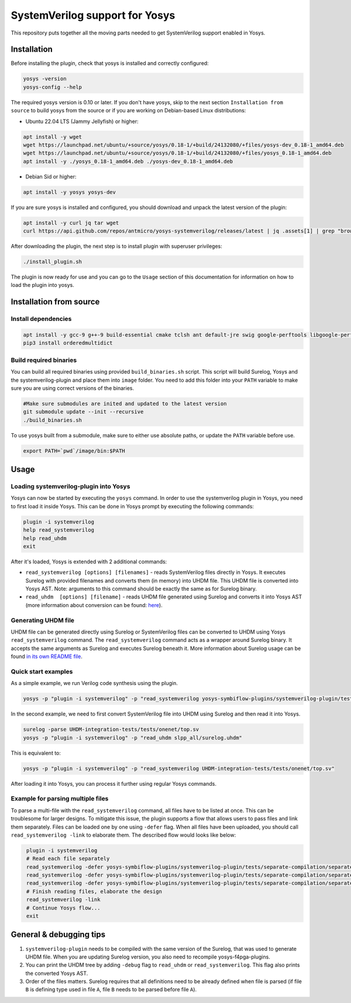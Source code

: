 SystemVerilog support for Yosys
===============================

This repository puts together all the moving parts needed to get SystemVerilog support enabled in Yosys.

Installation
------------

Before installing the plugin, check that yosys is installed and correctly configured:

.. code-block:: bash
   :name: check-yosys

   yosys -version
   yosys-config --help

The required yosys version is 0.10 or later.
If you don't have yosys, skip to the next section ``Installation from source`` to build yosys from the source or if you are working on Debian-based Linux distributions:

* Ubuntu 22.04 LTS (Jammy Jellyfish) or higher:

.. code-block:: bash
   :name: install-yosys-ubuntu

   apt install -y wget
   wget https://launchpad.net/ubuntu/+source/yosys/0.18-1/+build/24132080/+files/yosys-dev_0.18-1_amd64.deb
   wget https://launchpad.net/ubuntu/+source/yosys/0.18-1/+build/24132080/+files/yosys_0.18-1_amd64.deb
   apt install -y ./yosys_0.18-1_amd64.deb ./yosys-dev_0.18-1_amd64.deb

* Debian Sid or higher:

.. code-block:: bash
   :name: install-yosys-debian

   apt install -y yosys yosys-dev

If you are sure yosys is installed and configured, you should download and unpack the latest version of the plugin:

.. code-block:: bash
   :name: download-plugin

   apt install -y curl jq tar wget
   curl https://api.github.com/repos/antmicro/yosys-systemverilog/releases/latest | jq .assets[1] | grep "browser_download_url" | grep -Eo 'https://[^\"]*' | xargs wget -O - | tar -xz

After downloading the plugin, the next step is to install plugin with superuser privileges:

.. code-block:: bash
   :name: install-plugin

   ./install_plugin.sh

The plugin is now ready for use and you can go to the ``Usage`` section of this documentation for information on how to load the plugin into yosys.

Installation from source
------------------------

Install dependencies
^^^^^^^^^^^^^^^^^^^^

.. code-block:: bash
   :name: dependencies

   apt install -y gcc-9 g++-9 build-essential cmake tclsh ant default-jre swig google-perftools libgoogle-perftools-dev python3 python3-dev python3-pip uuid uuid-dev tcl-dev flex libfl-dev git pkg-config libreadline-dev bison libffi-dev wget
   pip3 install orderedmultidict


Build required binaries
^^^^^^^^^^^^^^^^^^^^^^^

You can build all required binaries using provided ``build_binaries.sh`` script. This script will build Surelog, Yosys and the systemverilog-plugin and place them into ``image`` folder. You need to add this folder into your ``PATH`` variable to make sure you are using correct versions of the binaries.

.. code-block:: bash
   :name: build-binaries

   #Make sure submodules are inited and updated to the latest version
   git submodule update --init --recursive
   ./build_binaries.sh

To use yosys built from a submodule, make sure to either use absolute paths, or update the ``PATH`` variable before use.

.. code-block:: bash
   :name: path-setup

   export PATH=`pwd`/image/bin:$PATH


Usage
-----

Loading systemverilog-plugin into Yosys
^^^^^^^^^^^^^^^^^^^^^^^^^^^^^^^^^^^^^^^

Yosys can now be started by executing the ``yosys`` command.
In order to use the systemverilog plugin in Yosys, you need to first load it inside Yosys. This can be done in Yosys prompt by executing the following commands:

.. code-block:: bash
   :name: load-plugin

   plugin -i systemverilog
   help read_systemverilog
   help read_uhdm
   exit

After it's loaded, Yosys is extended with 2 additional commands:

* ``read_systemverilog [options] [filenames]`` - reads SystemVerilog files directly in Yosys. It executes Surelog with provided filenames and converts them (in memory) into UHDM file. This UHDM file is converted into Yosys AST. Note: arguments to this command should be exactly the same as for Surelog binary.
* ``read_uhdm  [options] [filename]`` - reads UHDM file generated using Surelog and converts it into Yosys AST (more information about conversion can be found: `here <https://github.com/chipsalliance/UHDM-integration-tests#uhdm-yosys>`_).

Generating UHDM file
^^^^^^^^^^^^^^^^^^^^

UHDM file can be generated directly using Surelog or SystemVerilog files can be converted to UHDM using Yosys ``read_systemverilog`` command. The ``read_systemverilog`` command acts as a wrapper around Surelog binary. It accepts the same arguments as Surelog and executes Surelog beneath it. More information about Surelog usage can be found `in its own README file <https://github.com/chipsalliance/Surelog#usage>`_.

Quick start examples
^^^^^^^^^^^^^^^^^^^^

As a simple example, we run Verilog code synthesis using the plugin.

.. code-block:: bash
   :name: example-verilog

   yosys -p "plugin -i systemverilog" -p "read_systemverilog yosys-symbiflow-plugins/systemverilog-plugin/tests/counter/counter.v"

In the second example, we need to first convert SystemVerilog file into UHDM using Surelog and then read it into Yosys.

.. code-block:: bash
   :name: example-uhdm-ver1

   surelog -parse UHDM-integration-tests/tests/onenet/top.sv
   yosys -p "plugin -i systemverilog" -p "read_uhdm slpp_all/surelog.uhdm"

This is equivalent to:

.. code-block:: bash
   :name: example-uhdm-ver2

   yosys -p "plugin -i systemverilog" -p "read_systemverilog UHDM-integration-tests/tests/onenet/top.sv"

After loading it into Yosys, you can process it further using regular Yosys commands.

Example for parsing multiple files
^^^^^^^^^^^^^^^^^^^^^^^^^^^^^^^^^^
To parse a multi-file with the ``read_systemverilog`` command, all files have to be listed at once. This can be troublesome for larger designs. To mitigate this issue, the plugin supports a flow that allows users to pass files and link them separately. Files can be loaded one by one using  ``-defer`` flag. When all files have been uploaded, you should call ``read_systemverilog -link`` to elaborate them. The described flow would looks like below:

.. code-block:: bash
   :name: example-multiple-files

    plugin -i systemverilog
    # Read each file separately
    read_systemverilog -defer yosys-symbiflow-plugins/systemverilog-plugin/tests/separate-compilation/separate-compilation.v
    read_systemverilog -defer yosys-symbiflow-plugins/systemverilog-plugin/tests/separate-compilation/separate-compilation-buf.sv
    read_systemverilog -defer yosys-symbiflow-plugins/systemverilog-plugin/tests/separate-compilation/separate-compilation-pkg.sv
    # Finish reading files, elaborate the design
    read_systemverilog -link
    # Continue Yosys flow...
    exit

General & debugging tips
------------------------

#. ``systemverilog-plugin`` needs to be compiled with the same version of the Surelog, that was used to generate UHDM file. When you are updating Surelog version, you also need to recompile yosys-f4pga-plugins.
#. You can print the UHDM tree by adding ``-debug`` flag to ``read_uhdm`` or ``read_systemverilog``. This flag also prints the converted Yosys AST.
#. Order of the files matters. Surelog requires that all definitions need to be already defined when file is parsed (if file ``B`` is defining type used in file ``A``, file ``B`` needs to be parsed before file ``A``).
